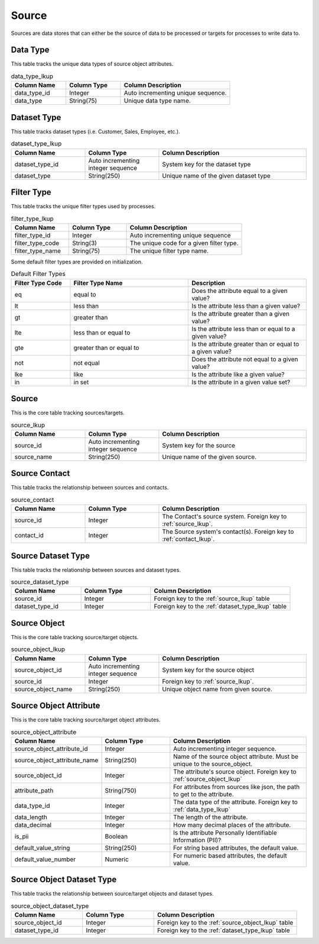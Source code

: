 Source
######

Sources are data stores that can either be the source of data to be processed or targets for processes to write data to.


.. _data_type_lkup:

Data Type
*********

This table tracks the unique data types of source object attributes.

.. list-table:: data_type_lkup
   :widths: 25 25 50
   :header-rows: 1

   * - Column Name
     - Column Type
     - Column Description
   * - data_type_id
     - Integer
     - Auto incrementing unique sequence.
   * - data_type
     - String(75)
     - Unique data type name.



.. _dataset_type_lkup:

Dataset Type
************

This table tracks dataset types (i.e. Customer, Sales, Employee, etc.).

.. list-table:: dataset_type_lkup
   :widths: 25 25 50
   :header-rows: 1

   * - Column Name
     - Column Type
     - Column Description
   * - dataset_type_id
     - Auto incrementing integer sequence
     - System key for the dataset type
   * - dataset_type
     - String(250)
     - Unique name of the given dataset type


.. _filter_type_lkup:

Filter Type
***********

This table tracks the unique filter types used by processes.

.. list-table:: filter_type_lkup
   :widths: 25 25 50
   :header-rows: 1

   * - Column Name
     - Column Type
     - Column Description
   * - filter_type_id
     - Integer
     - Auto incrementing unique sequence
   * - filter_type_code
     - String(3)
     - The unique code for a given filter type.
   * - filter_type_name
     - String(75)
     - The unique filter type name.

Some default filter types are provided on initialization.

.. list-table:: Default Filter Types
   :widths: 25 50 50
   :header-rows: 1

   * - Filter Type Code
     - Filter Type Name
     - Description
   * - eq
     - equal to
     - Does the attribute equal to a given value?
   * - lt
     - less than
     - Is the attribute less than a given value?
   * - gt
     - greater than
     - Is the attribute greater than a given value?
   * - lte
     - less than or equal to
     - Is the attribute less than or equal to a given value?
   * - gte
     - greater than or equal to
     - Is the attribute greater than or equal to a given value?
   * - not
     - not equal
     - Does the attribute not equal to a given value?
   * - lke
     - like
     - Is the attribute like a given value?
   * - in
     - in set
     - Is the attribute in a given value set?


.. _source_lkup:

Source
******

This is the core table tracking sources/targets.

.. list-table:: source_lkup
   :widths: 25 25 50
   :header-rows: 1

   * - Column Name
     - Column Type
     - Column Description
   * - source_id
     - Auto incrementing integer sequence
     - System key for the source
   * - source_name
     - String(250)
     - Unique name of the given source.


.. _source_contact:

Source Contact
**************

This table tracks the relationship between sources and contacts.

.. list-table:: source_contact
   :widths: 25 25 50
   :header-rows: 1

   * - Column Name
     - Column Type
     - Column Description
   * - source_id
     - Integer
     - The Contact's source system.  Foreign key to :ref:`source_lkup`.
   * - contact_id
     - Integer
     - The Source system's contact(s). Foreign key to :ref:`contact_lkup`.


.. _source_dataset_type:

Source Dataset Type
*******************

This table tracks the relationship between sources and dataset types.

.. list-table:: source_dataset_type
   :widths: 25 25 50
   :header-rows: 1

   * - Column Name
     - Column Type
     - Column Description
   * - source_id
     - Integer
     - Foreign key to the :ref:`source_lkup` table
   * - dataset_type_id
     - Integer
     - Foreign key to the :ref:`dataset_type_lkup` table


.. _source_object_lkup:

Source Object
*************

This is the core table tracking source/target objects.

.. list-table:: source_object_lkup
   :widths: 25 25 50
   :header-rows: 1

   * - Column Name
     - Column Type
     - Column Description
   * - source_object_id
     - Auto incrementing integer sequence
     - System key for the source object
   * - source_id
     - Integer
     - Foreign key to :ref:`source_lkup`.
   * - source_object_name
     - String(250)
     - Unique object name from given source.


.. _source_object_attribute:

Source Object Attribute
***********************

This is the core table tracking source/target object attributes.

.. list-table:: source_object_attribute
   :widths: 25 25 50
   :header-rows: 1

   * - Column Name
     - Column Type
     - Column Description
   * - source_object_attribute_id
     - Integer
     - Auto incrementing integer sequence.
   * - source_object_attribute_name
     - String(250)
     - Name of the source object attribute.  Must be unique to the source_object.
   * - source_object_id
     - Integer
     - The attribute's source object.  Foreign key to :ref:`source_object_lkup`
   * - attribute_path
     - String(750)
     - For attributes from sources like json, the path to get to the attribute.
   * - data_type_id
     - Integer
     - The data type of the attribute.  Foreign key to :ref:`data_type_lkup`
   * - data_length
     - Integer
     - The length of the attribute.
   * - data_decimal
     - Integer
     - How many decimal places of the attribute.
   * - is_pii
     - Boolean
     - Is the attribute Personally Identifiable Information (PII)?
   * - default_value_string
     - String(250)
     - For string based attributes, the default value.
   * - default_value_number
     - Numeric
     - For numeric based attributes, the default value.


.. _source_object_dataset_type:

Source Object Dataset Type
**************************

This table tracks the relationship between source/target objects and dataset types.

.. list-table:: source_object_dataset_type
   :widths: 25 25 50
   :header-rows: 1

   * - Column Name
     - Column Type
     - Column Description
   * - source_object_id
     - Integer
     - Foreign key to the :ref:`source_object_lkup` table
   * - dataset_type_id
     - Integer
     - Foreign key to the :ref:`dataset_type_lkup` table